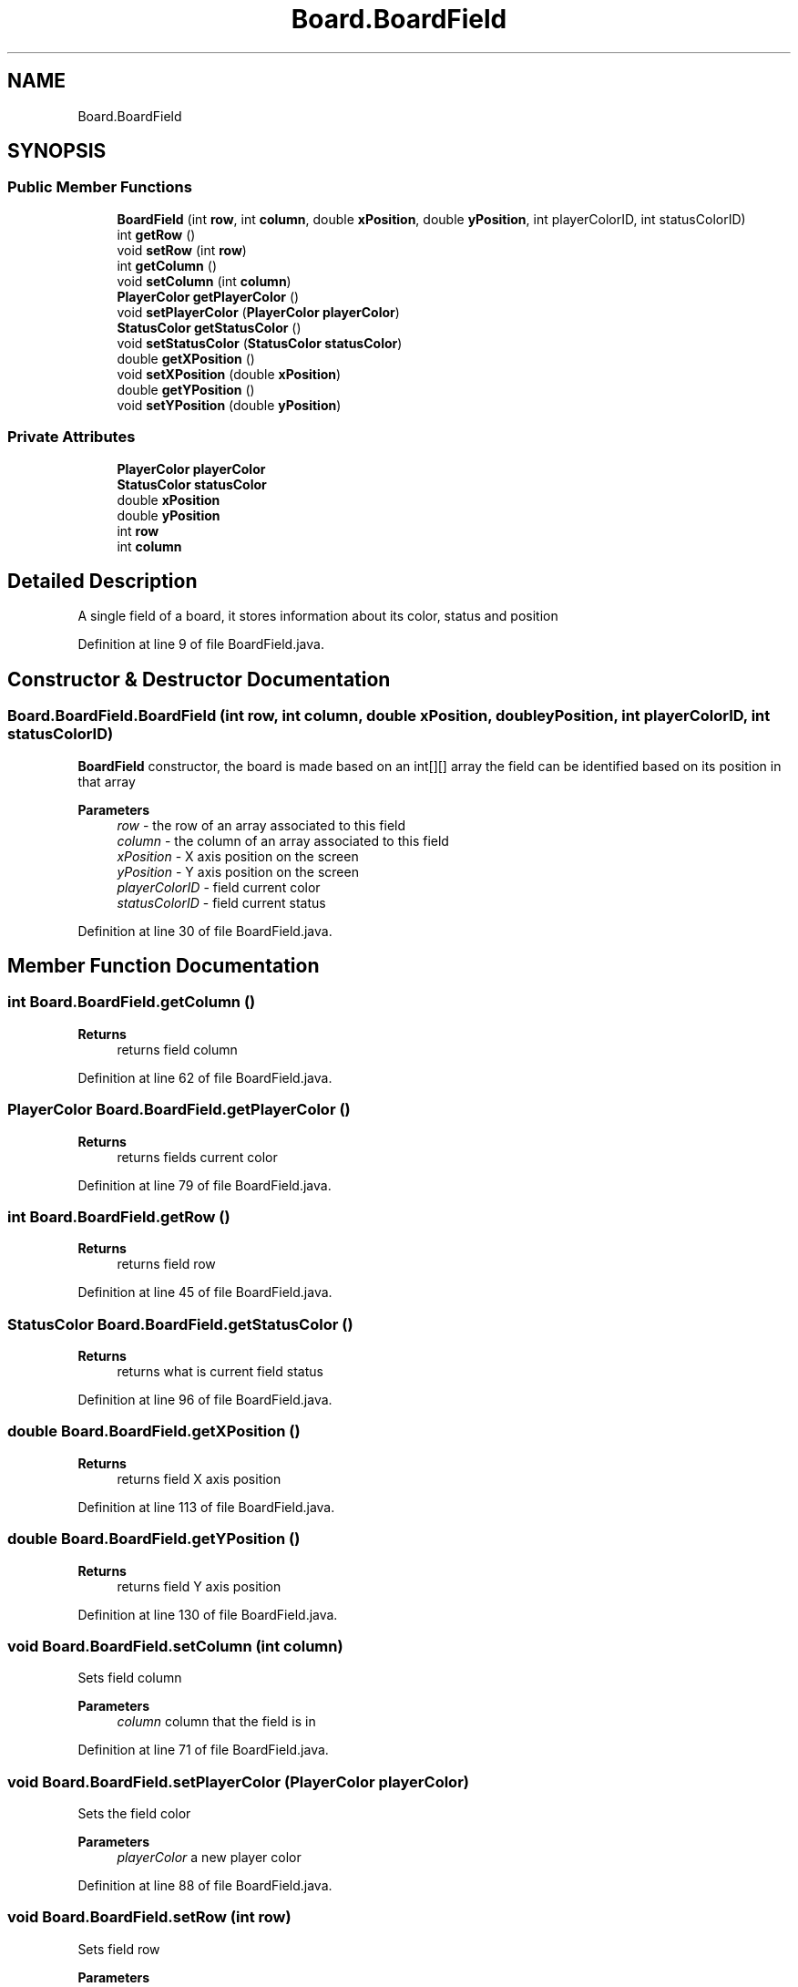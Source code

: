.TH "Board.BoardField" 3 "Thu Jan 27 2022" "Trylma" \" -*- nroff -*-
.ad l
.nh
.SH NAME
Board.BoardField
.SH SYNOPSIS
.br
.PP
.SS "Public Member Functions"

.in +1c
.ti -1c
.RI "\fBBoardField\fP (int \fBrow\fP, int \fBcolumn\fP, double \fBxPosition\fP, double \fByPosition\fP, int playerColorID, int statusColorID)"
.br
.ti -1c
.RI "int \fBgetRow\fP ()"
.br
.ti -1c
.RI "void \fBsetRow\fP (int \fBrow\fP)"
.br
.ti -1c
.RI "int \fBgetColumn\fP ()"
.br
.ti -1c
.RI "void \fBsetColumn\fP (int \fBcolumn\fP)"
.br
.ti -1c
.RI "\fBPlayerColor\fP \fBgetPlayerColor\fP ()"
.br
.ti -1c
.RI "void \fBsetPlayerColor\fP (\fBPlayerColor\fP \fBplayerColor\fP)"
.br
.ti -1c
.RI "\fBStatusColor\fP \fBgetStatusColor\fP ()"
.br
.ti -1c
.RI "void \fBsetStatusColor\fP (\fBStatusColor\fP \fBstatusColor\fP)"
.br
.ti -1c
.RI "double \fBgetXPosition\fP ()"
.br
.ti -1c
.RI "void \fBsetXPosition\fP (double \fBxPosition\fP)"
.br
.ti -1c
.RI "double \fBgetYPosition\fP ()"
.br
.ti -1c
.RI "void \fBsetYPosition\fP (double \fByPosition\fP)"
.br
.in -1c
.SS "Private Attributes"

.in +1c
.ti -1c
.RI "\fBPlayerColor\fP \fBplayerColor\fP"
.br
.ti -1c
.RI "\fBStatusColor\fP \fBstatusColor\fP"
.br
.ti -1c
.RI "double \fBxPosition\fP"
.br
.ti -1c
.RI "double \fByPosition\fP"
.br
.ti -1c
.RI "int \fBrow\fP"
.br
.ti -1c
.RI "int \fBcolumn\fP"
.br
.in -1c
.SH "Detailed Description"
.PP 
A single field of a board, it stores information about its color, status and position 
.PP
Definition at line 9 of file BoardField\&.java\&.
.SH "Constructor & Destructor Documentation"
.PP 
.SS "Board\&.BoardField\&.BoardField (int row, int column, double xPosition, double yPosition, int playerColorID, int statusColorID)"
\fBBoardField\fP constructor, the board is made based on an int[][] array the field can be identified based on its position in that array
.PP
\fBParameters\fP
.RS 4
\fIrow\fP - the row of an array associated to this field 
.br
\fIcolumn\fP - the column of an array associated to this field 
.br
\fIxPosition\fP - X axis position on the screen 
.br
\fIyPosition\fP - Y axis position on the screen 
.br
\fIplayerColorID\fP - field current color 
.br
\fIstatusColorID\fP - field current status 
.RE
.PP

.PP
Definition at line 30 of file BoardField\&.java\&.
.SH "Member Function Documentation"
.PP 
.SS "int Board\&.BoardField\&.getColumn ()"

.PP
\fBReturns\fP
.RS 4
returns field column 
.RE
.PP

.PP
Definition at line 62 of file BoardField\&.java\&.
.SS "\fBPlayerColor\fP Board\&.BoardField\&.getPlayerColor ()"

.PP
\fBReturns\fP
.RS 4
returns fields current color 
.RE
.PP

.PP
Definition at line 79 of file BoardField\&.java\&.
.SS "int Board\&.BoardField\&.getRow ()"

.PP
\fBReturns\fP
.RS 4
returns field row 
.RE
.PP

.PP
Definition at line 45 of file BoardField\&.java\&.
.SS "\fBStatusColor\fP Board\&.BoardField\&.getStatusColor ()"

.PP
\fBReturns\fP
.RS 4
returns what is current field status 
.RE
.PP

.PP
Definition at line 96 of file BoardField\&.java\&.
.SS "double Board\&.BoardField\&.getXPosition ()"

.PP
\fBReturns\fP
.RS 4
returns field X axis position 
.RE
.PP

.PP
Definition at line 113 of file BoardField\&.java\&.
.SS "double Board\&.BoardField\&.getYPosition ()"

.PP
\fBReturns\fP
.RS 4
returns field Y axis position 
.RE
.PP

.PP
Definition at line 130 of file BoardField\&.java\&.
.SS "void Board\&.BoardField\&.setColumn (int column)"
Sets field column 
.PP
\fBParameters\fP
.RS 4
\fIcolumn\fP column that the field is in 
.RE
.PP

.PP
Definition at line 71 of file BoardField\&.java\&.
.SS "void Board\&.BoardField\&.setPlayerColor (\fBPlayerColor\fP playerColor)"
Sets the field color 
.PP
\fBParameters\fP
.RS 4
\fIplayerColor\fP a new player color 
.RE
.PP

.PP
Definition at line 88 of file BoardField\&.java\&.
.SS "void Board\&.BoardField\&.setRow (int row)"
Sets field row 
.PP
\fBParameters\fP
.RS 4
\fIrow\fP row the field is in 
.RE
.PP

.PP
Definition at line 54 of file BoardField\&.java\&.
.SS "void Board\&.BoardField\&.setStatusColor (\fBStatusColor\fP statusColor)"
Sets the field status 
.PP
\fBParameters\fP
.RS 4
\fIstatusColor\fP a new field status 
.RE
.PP

.PP
Definition at line 105 of file BoardField\&.java\&.
.SS "void Board\&.BoardField\&.setXPosition (double xPosition)"
Sets field X axis position 
.PP
\fBParameters\fP
.RS 4
\fIxPosition\fP field X axis position 
.RE
.PP

.PP
Definition at line 122 of file BoardField\&.java\&.
.SS "void Board\&.BoardField\&.setYPosition (double yPosition)"
Sets field Y axis position 
.PP
\fBParameters\fP
.RS 4
\fIyPosition\fP field Y axis position 
.RE
.PP

.PP
Definition at line 139 of file BoardField\&.java\&.
.SH "Member Data Documentation"
.PP 
.SS "int Board\&.BoardField\&.column\fC [private]\fP"

.PP
Definition at line 15 of file BoardField\&.java\&.
.SS "\fBPlayerColor\fP Board\&.BoardField\&.playerColor\fC [private]\fP"

.PP
Definition at line 10 of file BoardField\&.java\&.
.SS "int Board\&.BoardField\&.row\fC [private]\fP"

.PP
Definition at line 14 of file BoardField\&.java\&.
.SS "\fBStatusColor\fP Board\&.BoardField\&.statusColor\fC [private]\fP"

.PP
Definition at line 11 of file BoardField\&.java\&.
.SS "double Board\&.BoardField\&.xPosition\fC [private]\fP"

.PP
Definition at line 12 of file BoardField\&.java\&.
.SS "double Board\&.BoardField\&.yPosition\fC [private]\fP"

.PP
Definition at line 13 of file BoardField\&.java\&.

.SH "Author"
.PP 
Generated automatically by Doxygen for Trylma from the source code\&.
